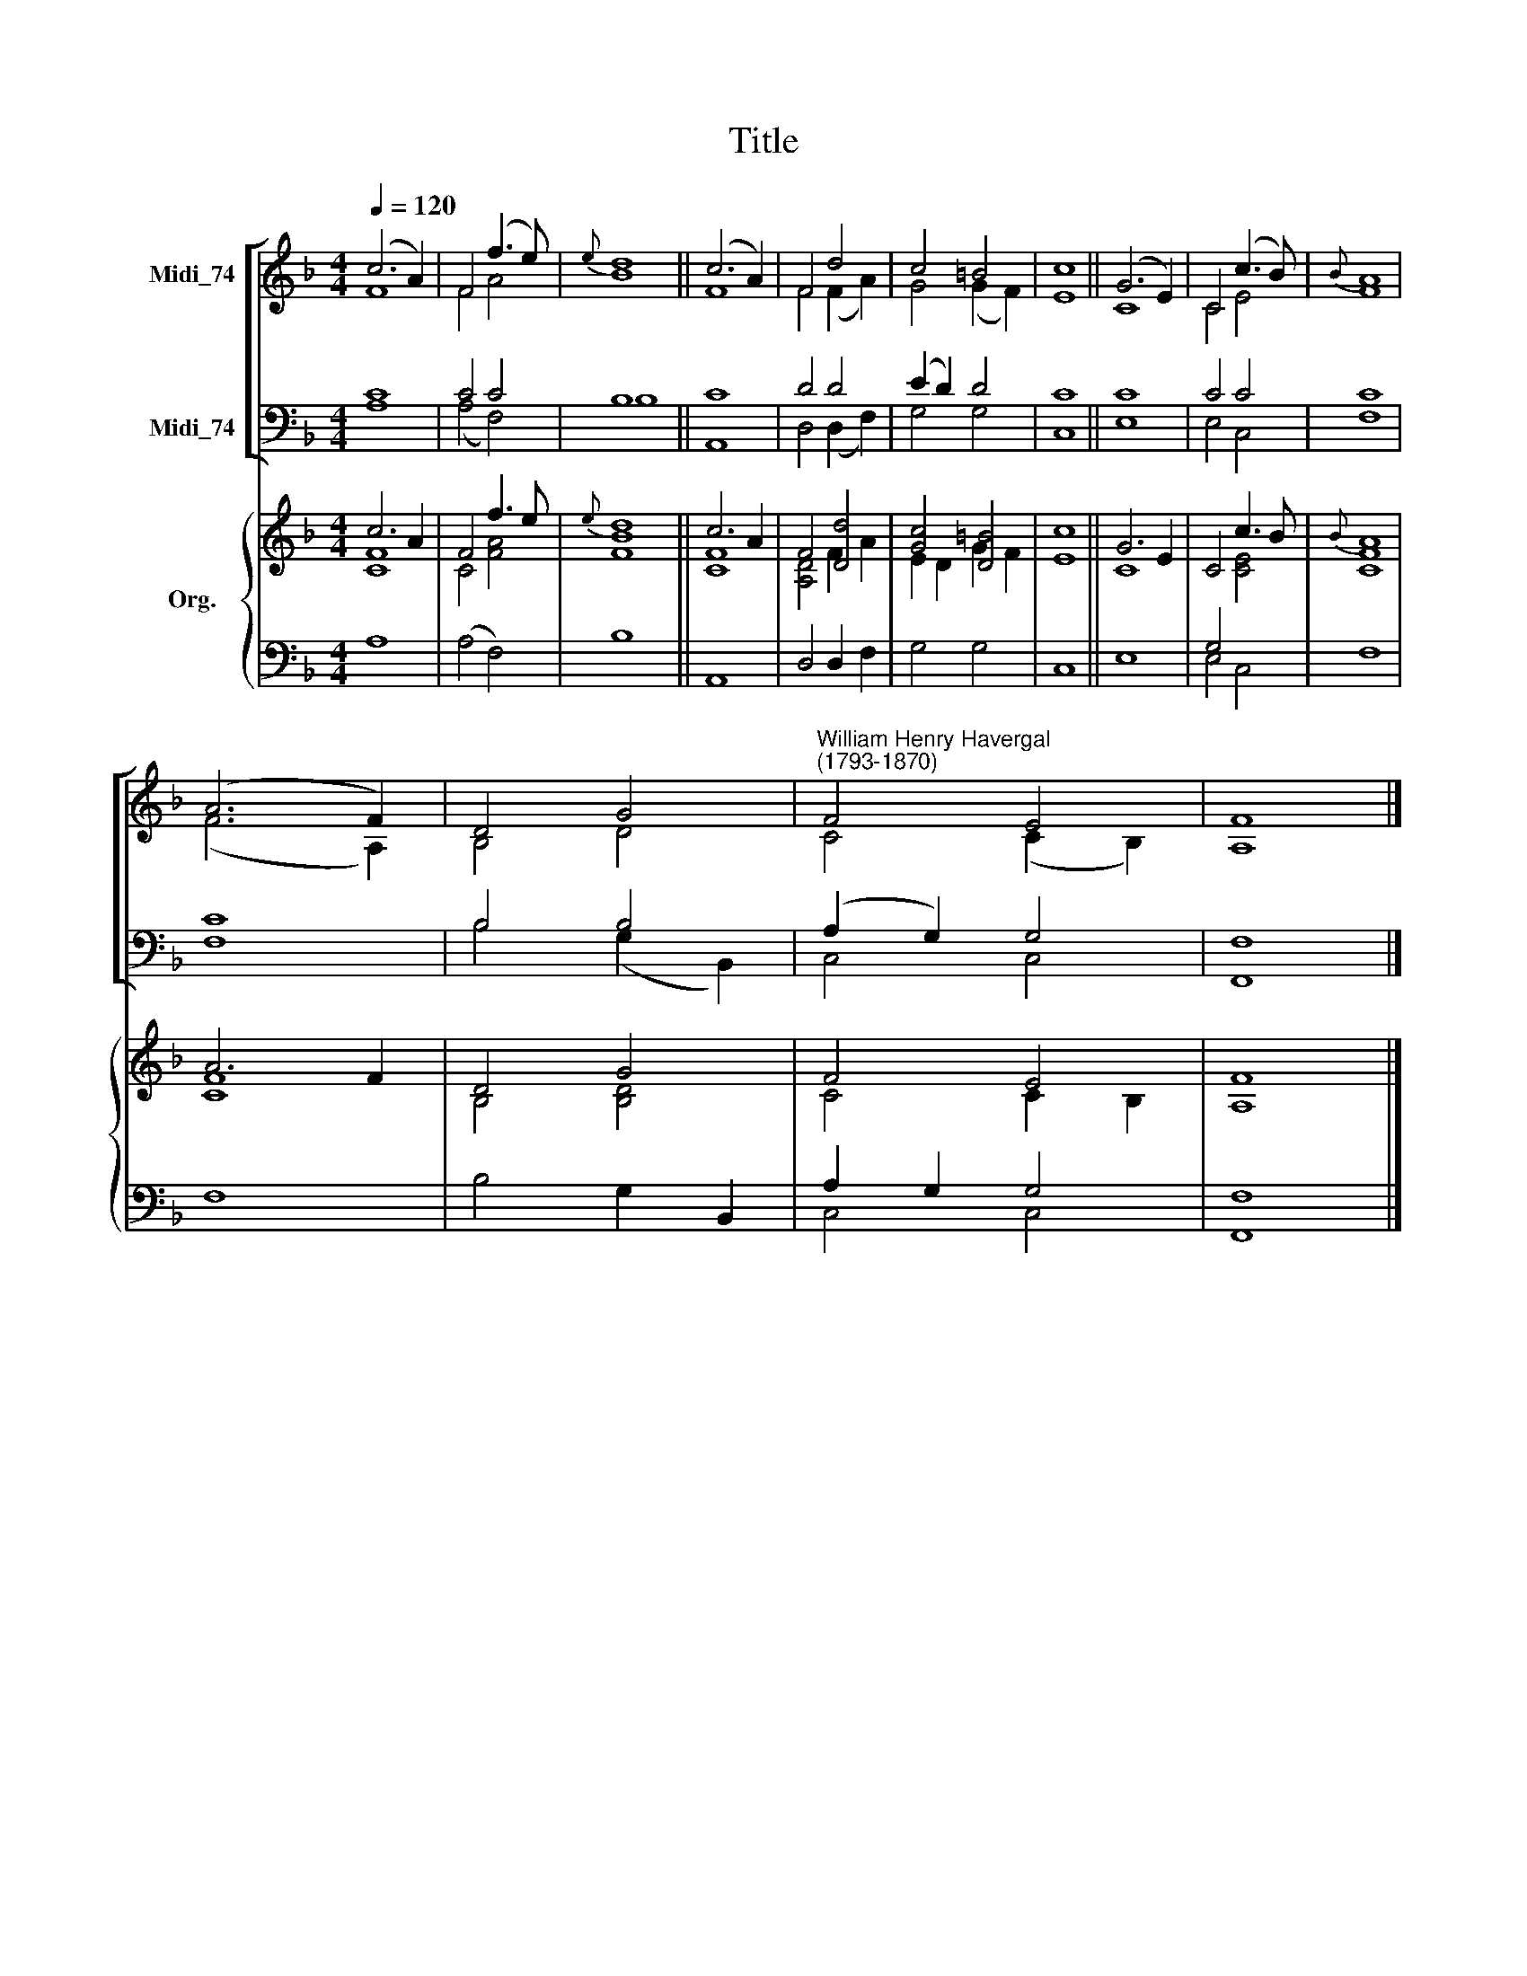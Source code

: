 X:1
T:Title
%%score [ ( 1 2 ) ( 3 4 ) ] { ( 5 6 ) | ( 7 8 ) }
L:1/8
Q:1/4=120
M:4/4
K:F
V:1 treble nm="Midi_74"
V:2 treble 
V:3 bass nm="Midi_74"
V:4 bass 
V:5 treble nm="Org."
V:6 treble 
V:7 bass 
V:8 bass 
V:1
 (c6 A2) | F4 (f3 e) |{e} d8 || (c6 A2) | F4 d4 | c4 =B4 | c8 || (G6 E2) | C4 (c3 B) |{B} A8 | %10
 (A6 F2) | D4 G4 |"^William Henry Havergal\n(1793-1870)" F4 E4 | F8 |] %14
V:2
 F8 | F4 A4 | B8 || F8 | F4 (F2 A2) | G4 (G2 F2) | E8 || C8 | C4 E4 | F8 | (F6 A,2) | B,4 D4 | %12
 C4 (C2 B,2) | A,8 |] %14
V:3
 C8 | C4 C4 | B,8 || C8 | D4 D4 | (E2 D2) D4 | C8 || C8 | C4 C4 | C8 | C8 | B,4 B,4 | %12
 (A,2 G,2) G,4 | F,8 |] %14
V:4
 A,8 | (A,4 F,4) | B,8 || A,,8 | D,4 (D,2 F,2) | G,4 G,4 | C,8 || E,8 | E,4 C,4 | F,8 | F,8 | %11
 B,4 (G,2 B,,2) | C,4 C,4 | F,,8 |] %14
V:5
 c6 A2 | F4 f3 e |{e} d8 || c6 A2 | F4 [Dd]4 | [Gc]4 [D=B]4 | c8 || G6 E2 | C4 c3 B |{B} A8 | %10
 A6 F2 | D4 G4 | F4 E4 | F8 |] %14
V:6
 [CF]8 | C4 [FA]4 | [FB]8 || [CF]8 | [A,D]4 F2 A2 | E2 D2 G2 F2 | E8 || C8 | x4 [CE]4 | [CF]8 | %10
 [CF]8 | B,4 [B,D]4 | C4 C2 B,2 | A,8 |] %14
V:7
 x8 | x8 | x4 x4 || x8 | x8 | x8 | x8 || x8 | G,4 x4 | x8 | x8 | x8 | A,2 G,2 G,4 | F,8 |] %14
V:8
 A,8 | (A,4 F,4) | B,8 || A,,8 | D,4 D,2 F,2 | G,4 G,4 | C,8 || E,8 | E,4 C,4 | F,8 | F,8 | %11
 B,4 G,2 B,,2 | C,4 C,4 | F,,8 |] %14

